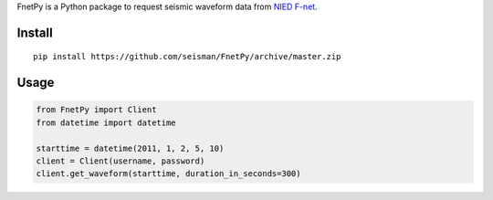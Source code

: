 FnetPy is a Python package to request seismic waveform data from `NIED F-net <http://www.fnet.bosai.go.jp>`_.

Install
=======

::

    pip install https://github.com/seisman/FnetPy/archive/master.zip

Usage
=====

.. code-block::

   from FnetPy import Client
   from datetime import datetime

   starttime = datetime(2011, 1, 2, 5, 10)
   client = Client(username, password)
   client.get_waveform(starttime, duration_in_seconds=300)
